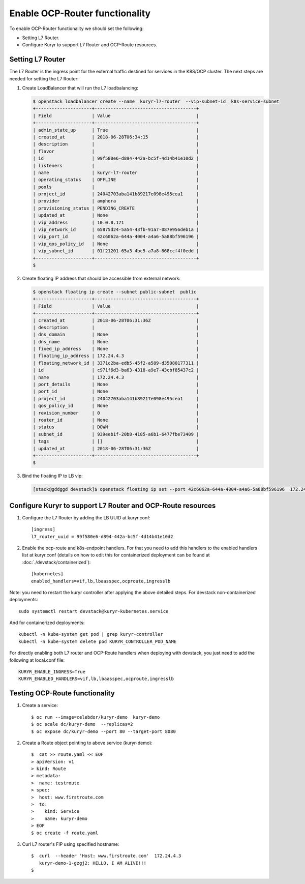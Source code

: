 ===============================
Enable OCP-Router functionality
===============================

To enable OCP-Router functionality we should set the following:

- Setting L7 Router.
- Configure Kuryr to support L7 Router and OCP-Route resources.


Setting L7 Router
------------------

The L7 Router is the ingress point for the external traffic destined for
services in the K8S/OCP cluster. The next steps are needed for setting the L7
Router:

#. Create LoadBalancer that will run the L7 loadbalancing:

   .. code-block:: console

      $ openstack loadbalancer create --name  kuryr-l7-router  --vip-subnet-id  k8s-service-subnet
      +---------------------+--------------------------------------+
      | Field               | Value                                |
      +---------------------+--------------------------------------+
      | admin_state_up      | True                                 |
      | created_at          | 2018-06-28T06:34:15                  |
      | description         |                                      |
      | flavor              |                                      |
      | id                  | 99f580e6-d894-442a-bc5f-4d14b41e10d2 |
      | listeners           |                                      |
      | name                | kuryr-l7-router                      |
      | operating_status    | OFFLINE                              |
      | pools               |                                      |
      | project_id          | 24042703aba141b89217e098e495cea1     |
      | provider            | amphora                              |
      | provisioning_status | PENDING_CREATE                       |
      | updated_at          | None                                 |
      | vip_address         | 10.0.0.171                           |
      | vip_network_id      | 65875d24-5a54-43fb-91a7-087e956deb1a |
      | vip_port_id         | 42c6062a-644a-4004-a4a6-5a88bf596196 |
      | vip_qos_policy_id   | None                                 |
      | vip_subnet_id       | 01f21201-65a3-4bc5-a7a8-868ccf4f0edd |
      +---------------------+--------------------------------------+
      $

#. Create floating IP address that should be accessible from external network:

   .. code-block:: console

      $ openstack floating ip create --subnet public-subnet  public
      +---------------------+--------------------------------------+
      | Field               | Value                                |
      +---------------------+--------------------------------------+
      | created_at          | 2018-06-28T06:31:36Z                 |
      | description         |                                      |
      | dns_domain          | None                                 |
      | dns_name            | None                                 |
      | fixed_ip_address    | None                                 |
      | floating_ip_address | 172.24.4.3                           |
      | floating_network_id | 3371c2ba-edb5-45f2-a589-d35080177311 |
      | id                  | c971f6d3-ba63-4318-a9e7-43cbf85437c2 |
      | name                | 172.24.4.3                           |
      | port_details        | None                                 |
      | port_id             | None                                 |
      | project_id          | 24042703aba141b89217e098e495cea1     |
      | qos_policy_id       | None                                 |
      | revision_number     | 0                                    |
      | router_id           | None                                 |
      | status              | DOWN                                 |
      | subnet_id           | 939eeb1f-20b8-4185-a6b1-6477fbe73409 |
      | tags                | []                                   |
      | updated_at          | 2018-06-28T06:31:36Z                 |
      +---------------------+--------------------------------------+
      $

#. Bind the floating IP to LB vip:

   .. code-block:: console

      [stack@gddggd devstack]$ openstack floating ip set --port 42c6062a-644a-4004-a4a6-5a88bf596196  172.24.4.3


Configure Kuryr to support L7 Router and OCP-Route resources
------------------------------------------------------------

1. Configure the L7 Router by adding the LB UUID at kuryr.conf::

        [ingress]
        l7_router_uuid = 99f580e6-d894-442a-bc5f-4d14b41e10d2


2. Enable the ocp-route and k8s-endpoint handlers. For that you need to add
   this handlers to the enabled handlers list at kuryr.conf (details on how to
   edit this for containerized deployment can be found at
   :doc:`./devstack/containerized`)::

        [kubernetes]
        enabled_handlers=vif,lb,lbaasspec,ocproute,ingresslb

Note: you need to restart the kuryr controller after applying the above
detailed steps. For devstack non-containerized deployments::

  sudo systemctl restart devstack@kuryr-kubernetes.service


And for containerized deployments::

  kubectl -n kube-system get pod | grep kuryr-controller
  kubectl -n kube-system delete pod KURYR_CONTROLLER_POD_NAME


For directly enabling both L7 router and OCP-Route handlers when deploying
with devstack, you just need to add the following at local.conf file::

  KURYR_ENABLE_INGRESS=True
  KURYR_ENABLED_HANDLERS=vif,lb,lbaasspec,ocproute,ingresslb


Testing OCP-Route functionality
-------------------------------

1. Create a service::

    $ oc run --image=celebdor/kuryr-demo  kuryr-demo
    $ oc scale dc/kuryr-demo  --replicas=2
    $ oc expose dc/kuryr-demo --port 80 --target-port 8080


2. Create a Route object pointing to above service (kuryr-demo)::

    $  cat >> route.yaml << EOF
    > apiVersion: v1
    > kind: Route
    > metadata:
    >  name: testroute
    > spec:
    >  host: www.firstroute.com
    >  to:
    >    kind: Service
    >    name: kuryr-demo
    > EOF
    $ oc create -f route.yaml


3. Curl L7 router's FIP using specified hostname::

    $  curl  --header 'Host: www.firstroute.com'  172.24.4.3
       kuryr-demo-1-gzgj2: HELLO, I AM ALIVE!!!
    $
